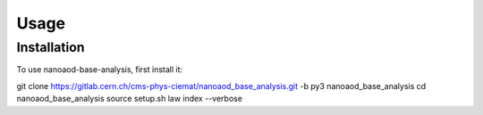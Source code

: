 Usage
=====

.. _installation:

Installation
------------

To use nanoaod-base-analysis, first install it:

.. code-block:: console

git clone https://gitlab.cern.ch/cms-phys-ciemat/nanoaod_base_analysis.git -b py3 nanoaod_base_analysis
cd nanoaod_base_analysis
source setup.sh
law index --verbose
